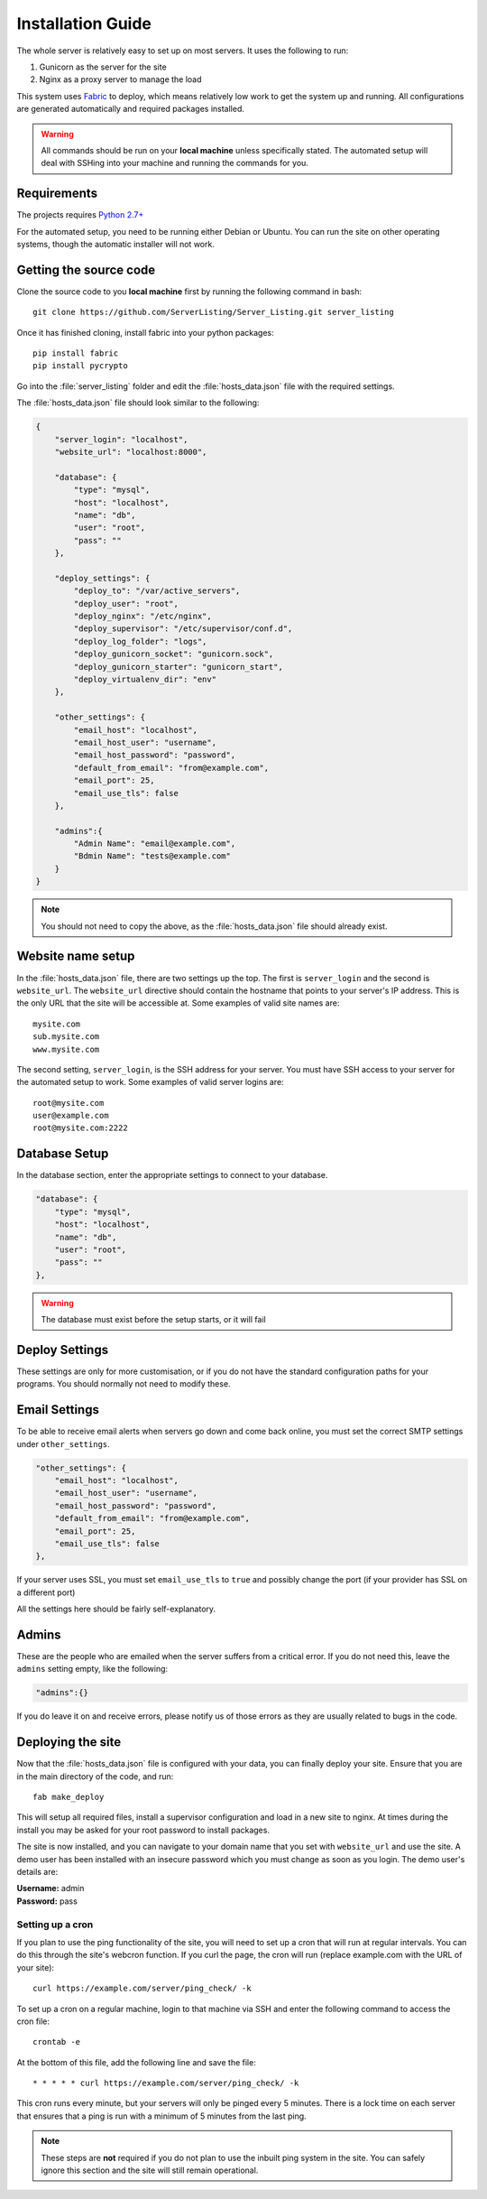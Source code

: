 Installation Guide
==================

The whole server is relatively easy to set up on most servers. It uses the following to run:

#. Gunicorn as the server for the site
#. Nginx as a proxy server to manage the load

This system uses `Fabric <http://docs.fabfile.org/en/1.7/>`_ to deploy, which means relatively low work to get the
system up and running. All configurations are generated automatically and required packages installed.

.. warning::
   All commands should be run on your **local machine** unless specifically stated. The automated setup will
   deal with SSHing into your machine and running the commands for you.

Requirements
------------

The projects requires `Python 2.7+ <http://www.python.org/download/releases/2.7/>`_

For the automated setup, you need to be running either Debian or Ubuntu. You can run the site on other
operating systems, though the automatic installer will not work.

Getting the source code
-----------------------

Clone the source code to you **local machine** first by running the following command in bash::

   git clone https://github.com/ServerListing/Server_Listing.git server_listing

Once it has finished cloning, install fabric into your python packages::

   pip install fabric
   pip install pycrypto

Go into the :file:`server_listing` folder and edit the :file:`hosts_data.json` file with the required settings.

The :file:`hosts_data.json` file should look similar to the following:

.. code-block:: javascript

   {
       "server_login": "localhost",
       "website_url": "localhost:8000",

       "database": {
           "type": "mysql",
           "host": "localhost",
           "name": "db",
           "user": "root",
           "pass": ""
       },

       "deploy_settings": {
           "deploy_to": "/var/active_servers",
           "deploy_user": "root",
           "deploy_nginx": "/etc/nginx",
           "deploy_supervisor": "/etc/supervisor/conf.d",
           "deploy_log_folder": "logs",
           "deploy_gunicorn_socket": "gunicorn.sock",
           "deploy_gunicorn_starter": "gunicorn_start",
           "deploy_virtualenv_dir": "env"
       },

       "other_settings": {
           "email_host": "localhost",
           "email_host_user": "username",
           "email_host_password": "password",
           "default_from_email": "from@example.com",
           "email_port": 25,
           "email_use_tls": false
       },

       "admins":{
           "Admin Name": "email@example.com",
           "Bdmin Name": "tests@example.com"
       }
   }

.. note::
   You should not need to copy the above, as the :file:`hosts_data.json` file should already exist.

Website name setup
------------------

In the :file:`hosts_data.json` file, there are two settings up the top. The first is ``server_login`` and
the second is ``website_url``. The ``website_url`` directive should contain the hostname that points
to your server's IP address. This is the only URL that the site will be accessible at. Some examples of valid
site names are::

   mysite.com
   sub.mysite.com
   www.mysite.com

The second setting, ``server_login``, is the SSH address for your server. You must have SSH access to your
server for the automated setup to work. Some examples of valid server logins are::

   root@mysite.com
   user@example.com
   root@mysite.com:2222

Database Setup
--------------

In the database section, enter the appropriate settings to connect to your database.

.. code-block:: javascript

   "database": {
       "type": "mysql",
       "host": "localhost",
       "name": "db",
       "user": "root",
       "pass": ""
   },

.. warning::
   The database must exist before the setup starts, or it will fail

Deploy Settings
---------------

These settings are only for more customisation, or if you do not have the standard configuration paths
for your programs. You should normally not need to modify these.

Email Settings
--------------

To be able to receive email alerts when servers go down and come back online, you must set the 
correct SMTP settings under ``other_settings``.

.. code-block:: javascript

   "other_settings": {
       "email_host": "localhost",
       "email_host_user": "username",
       "email_host_password": "password",
       "default_from_email": "from@example.com",
       "email_port": 25,
       "email_use_tls": false
   },

If your server uses SSL, you must set ``email_use_tls`` to ``true`` and possibly change the port
(if your provider has SSL on a different port)

All the settings here should be fairly self-explanatory.

Admins
------

These are the people who are emailed when the server suffers from a critical error. If you do not need this,
leave the ``admins`` setting empty, like the following:

.. code-block:: javascript

   "admins":{}

If you do leave it on and receive errors, please notify us of those errors as they are usually related to
bugs in the code.

Deploying the site
------------------

Now that the :file:`hosts_data.json` file is configured with your data, you can finally deploy your site.
Ensure that you are in the main directory of the code, and run::

   fab make_deploy

This will setup all required files, install a supervisor configuration and load in a new site to nginx.
At times during the install you may be asked for your root password to install packages.

The site is now installed, and you can navigate to your domain name that you set with ``website_url``
and use the site. A demo user has been installed with an insecure password which you must change as soon
as you login. The demo user's details are:

| **Username:** admin
| **Password:** pass

Setting up a cron
^^^^^^^^^^^^^^^^^

If you plan to use the ping functionality of the site, you will need to set up a cron that will run at regular
intervals. You can do this through the site's webcron function. If you curl the page, the cron will run (replace
example.com with the URL of your site)::

   curl https://example.com/server/ping_check/ -k

To set up a cron on a regular machine, login to that machine via SSH and enter the following command to access
the cron file::
   
   crontab -e

At the bottom of this file, add the following line and save the file::

   * * * * * curl https://example.com/server/ping_check/ -k

This cron runs every minute, but your servers will only be pinged every 5 minutes. There is a lock time on each
server that ensures that a ping is run with a minimum of 5 minutes from the last ping.

.. note::
   These steps are **not** required if you do not plan to use the inbuilt ping system in the site. You can safely
   ignore this section and the site will still remain operational.

